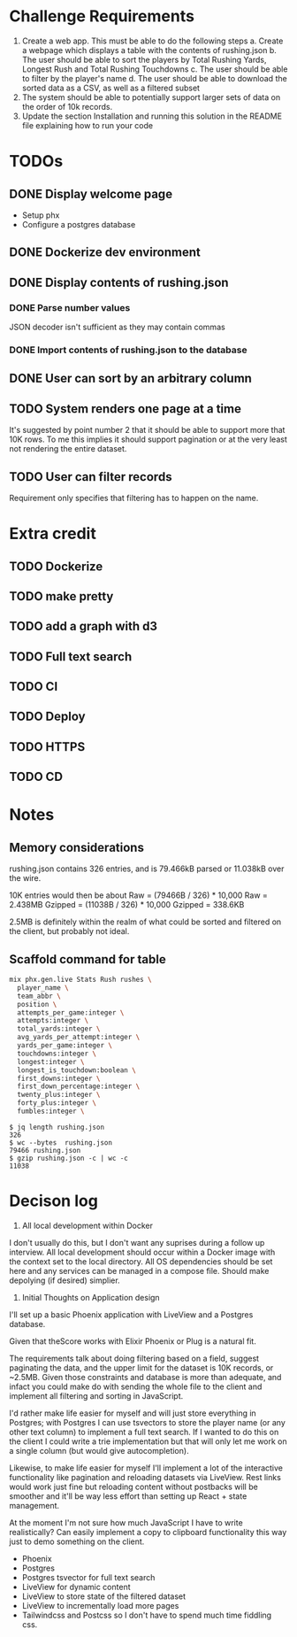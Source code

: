 * Challenge Requirements
1. Create a web app. This must be able to do the following steps
  a. Create a webpage which displays a table with the contents of rushing.json
  b. The user should be able to sort the players by Total Rushing Yards, Longest Rush and Total Rushing Touchdowns
  c. The user should be able to filter by the player's name
  d. The user should be able to download the sorted data as a CSV, as well as a filtered subset
2. The system should be able to potentially support larger sets of data on the order of 10k records.
3. Update the section Installation and running this solution in the README file explaining how to run your code
* TODOs
** DONE Display welcome page
- Setup phx
- Configure a postgres database
** DONE Dockerize dev environment
** DONE Display contents of rushing.json
*** DONE Parse number values
  JSON decoder isn't sufficient as they may contain commas
*** DONE Import contents of rushing.json to the database
** DONE User can sort by an arbitrary column
** TODO System renders one page at a time
It's suggested by point number 2 that it should be able to support more that
10K rows. To me this implies it should support pagination or at the very
least not rendering the entire dataset.
** TODO User can filter records
Requirement only specifies that filtering has to happen on the name.
* Extra credit
** TODO Dockerize
** TODO make pretty
** TODO add a graph with d3
** TODO Full text search
** TODO CI
** TODO Deploy
** TODO HTTPS
** TODO CD
* Notes
** Memory considerations
  rushing.json contains 326 entries, and is 79.466kB parsed or 11.038kB over the
  wire.

  10K entries would then be about
  Raw = (79466B / 326) * 10,000
  Raw = 2.438MB
  Gzipped = (11038B / 326) * 10,000
  Gzipped = 338.6KB

  2.5MB is definitely within the realm of what could be sorted and filtered on the
  client, but probably not ideal.

** Scaffold command for table
  #+begin_src sh
  mix phx.gen.live Stats Rush rushes \
    player_name \
    team_abbr \
    position \
    attempts_per_game:integer \
    attempts:integer \
    total_yards:integer \
    avg_yards_per_attempt:integer \
    yards_per_game:integer \
    touchdowns:integer \
    longest:integer \
    longest_is_touchdown:boolean \
    first_downs:integer \
    first_down_percentage:integer \
    twenty_plus:integer \
    forty_plus:integer \
    fumbles:integer \

  #+end_src

#+begin_example
$ jq length rushing.json
326
$ wc --bytes  rushing.json
79466 rushing.json
$ gzip rushing.json -c | wc -c
11038
#+end_example

* Decison log
1. All local development within Docker
I don't usually do this, but I don't want any suprises during a follow up
interview. All local development should occur within a Docker image with the
context set to the local directory. All OS dependencies should be set here
and any services can be managed in a compose file. Should make depolying (if
desired) simplier.
2. Initial Thoughts on Application design
I'll set up a basic Phoenix application with LiveView and a Postgres
database.

Given that theScore works with Elixir Phoenix or Plug is a natural fit.

The requirements talk about doing filtering based on a field, suggest
paginating the data, and the upper limit for the dataset is 10K records, or
~2.5MB. Given those constraints and database is more than adequate, and
infact you could make do with sending the whole file to the client and
implement all filtering and sorting in JavaScript.

I'd rather make life easier for myself and will just store everything in
Postgres; with Postgres I can use tsvectors to store the player name (or any
other text column) to implement a full text search. If I wanted to do this on
the client I could write a trie implementation but that will only let me work
on a single column (but would give autocompletion).

Likewise, to make life easier for myself I'll implement a lot of the
interactive functionality like pagination and reloading datasets via
LiveView. Rest links would work just fine but reloading content without
postbacks will be smoother and it'll be way less effort than setting up
React + state management.

At the moment I'm not sure how much JavaScript I have to write realistically?
Can easily implement a copy to clipboard functionality this way just to demo
something on the client.

- Phoenix
- Postgres
- Postgres tsvector for full text search
- LiveView for dynamic content
- LiveView to store state of the filtered dataset
- LiveView to incrementally load more pages
- Tailwindcss and Postcss so I don't have to spend much time fiddling css.
